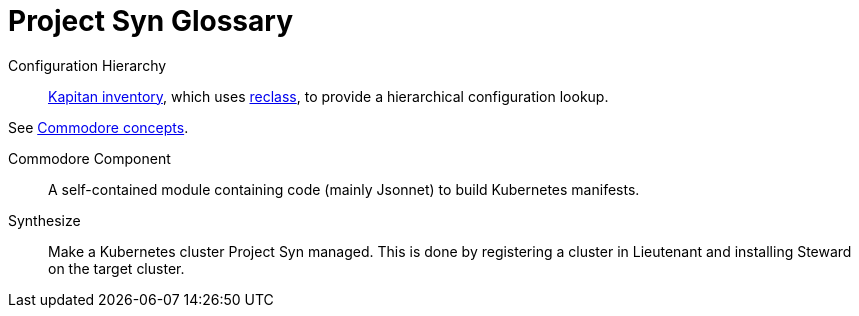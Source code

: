 = Project Syn Glossary

Configuration Hierarchy::

https://kapitan.dev/inventory/[Kapitan inventory], which
uses https://reclass.pantsfullofunix.net/[reclass], to provide a hierarchical
configuration lookup.

See xref:commodore::reference/concepts.adoc[Commodore concepts].

Commodore Component::

A self-contained module containing code (mainly Jsonnet) to build Kubernetes manifests.

Synthesize::

Make a Kubernetes cluster Project Syn managed.
This is done by registering a cluster in Lieutenant and installing Steward
on the target cluster.